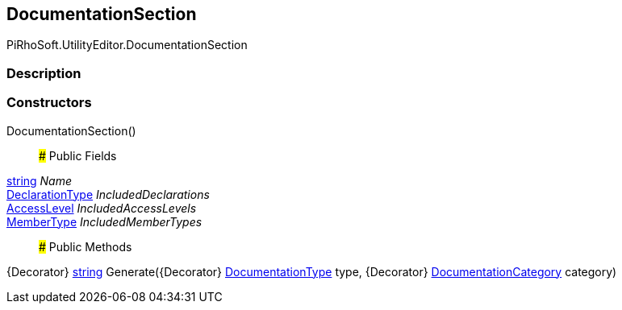 [#editor/documentation-section]

## DocumentationSection

PiRhoSoft.UtilityEditor.DocumentationSection

### Description

### Constructors

DocumentationSection()::

### Public Fields

https://docs.microsoft.com/en-us/dotnet/api/System.String[string^] _Name_::

<<editor/declaration-type,DeclarationType>> _IncludedDeclarations_::

<<editor/access-level,AccessLevel>> _IncludedAccessLevels_::

<<editor/member-type,MemberType>> _IncludedMemberTypes_::

### Public Methods

{Decorator} https://docs.microsoft.com/en-us/dotnet/api/System.String[string^] Generate({Decorator} <<editor/documentation-type,DocumentationType>> type, {Decorator} <<editor/documentation-category,DocumentationCategory>> category)::